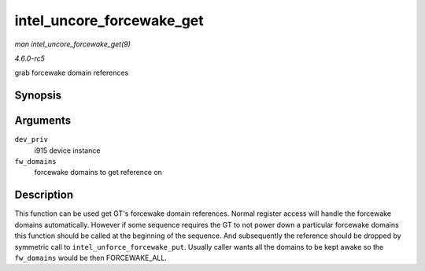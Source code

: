 .. -*- coding: utf-8; mode: rst -*-

.. _API-intel-uncore-forcewake-get:

==========================
intel_uncore_forcewake_get
==========================

*man intel_uncore_forcewake_get(9)*

*4.6.0-rc5*

grab forcewake domain references


Synopsis
========

.. c:function:: void intel_uncore_forcewake_get( struct drm_i915_private * dev_priv, enum forcewake_domains fw_domains )

Arguments
=========

``dev_priv``
    i915 device instance

``fw_domains``
    forcewake domains to get reference on


Description
===========

This function can be used get GT's forcewake domain references. Normal
register access will handle the forcewake domains automatically. However
if some sequence requires the GT to not power down a particular
forcewake domains this function should be called at the beginning of the
sequence. And subsequently the reference should be dropped by symmetric
call to ``intel_unforce_forcewake_put``. Usually caller wants all the
domains to be kept awake so the ``fw_domains`` would be then
FORCEWAKE_ALL.


.. ------------------------------------------------------------------------------
.. This file was automatically converted from DocBook-XML with the dbxml
.. library (https://github.com/return42/sphkerneldoc). The origin XML comes
.. from the linux kernel, refer to:
..
.. * https://github.com/torvalds/linux/tree/master/Documentation/DocBook
.. ------------------------------------------------------------------------------
